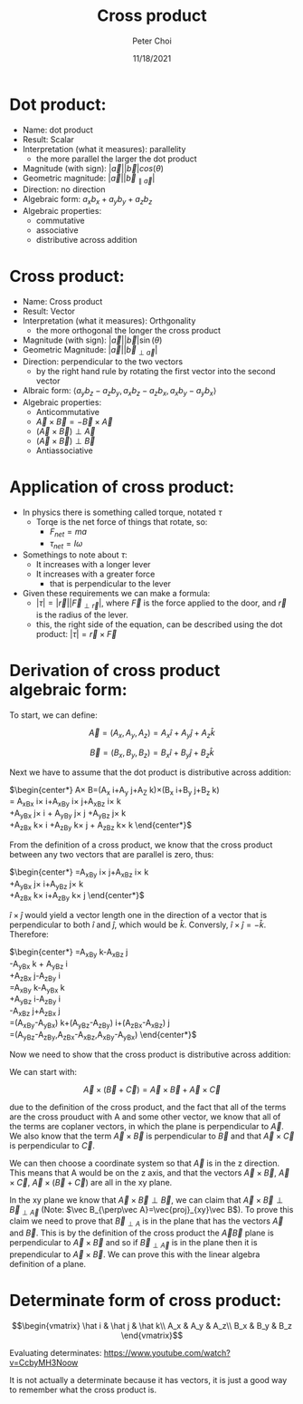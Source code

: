 #+TITLE: Cross product
#+AUTHOR: Peter Choi
#+DATE: 11/18/2021

* Dot product:
- Name: dot product
- Result: Scalar
- Interpretation (what it measures): parallelity
  - the more parallel the larger the dot product
- Magnitude (with sign): $|\vec a||\vec b|cos(\theta)$
- Geometric magnitude: $|\vec a||\vec b_{\parallel \vec a}|$
- Direction: no direction
- Algebraic form: $a_xb_x+a_yb_y+a_zb_z$
- Algebraic properties:
  - commutative
  - associative
  - distributive across addition

* Cross product:
- Name: Cross product
- Result: Vector
- Interpretation (what it measures): Orthgonality
  - the more orthogonal the longer the cross product
- Magnitude (with sign): $|\vec a||\vec b|\sin(\theta)$
- Geometric Magnitude: $|\vec a||\vec b_{\perp \vec a}|$
- Direction: perpendicular to the two vectors
  - by the right hand rule by rotating the first vector into the second vector
- Albraic form: $\langle a_yb_z-a_zb_y,a_xb_z-a_zb_x,a_xb_y-a_yb_x\rangle$  
- Algebraic properties:
  - Anticommutative
  - $\vec A\times\vec B=-\vec B\times\vec A$
  - $(\vec A\times\vec B)\perp\vec A$
  - $(\vec A\times\vec B)\perp\vec B$
  - Antiassociative

* Application of cross product:
- In physics there is something called torque, notated $\tau$
  - Torqe is the net force of things that rotate, so:
    - $F_{net}=ma$
    - $\tau_{net}=I\omega$
- Somethings to note about $\tau$:
  - It increases with a longer lever
  - It increases with a greater force
    - that is perpendicular to the lever
- Given these requirements we can make a formula:
  - $|\tau|=|\vec r||\vec F_{\perp\vec r}|$, where $\vec F$ is the force applied to the door, and $\vec r$ is the radius of the lever.
  - this, the right side of the equation, can be described using the dot product: $|\tau|=\vec r\times\vec F$

* Derivation of cross product algebraic form:
To start, we can define:

$$\vec A =(A_x,A_y,A_z) = A_x\hat i+A_y\hat j+A_z\hat k$$

$$\vec B=(B_x,B_y,B_z)=B_x\hat i+B_y\hat j+B_z\hat k$$

Next we have to assume that the dot product is distributive across addition:

$\begin{center*}
\vec A\times\vec B=(A_x\hat i+A_y\hat j+A_Z\hat k)\times(B_x\hat i+B_y\hat j+B_z\hat k)\\
= A_xB_x\hat i\times\hat i+A_xB_y\hat i\times\hat j+A_xB_z\hat i\times\hat k\\
+A_yB_x\hat j\times\hat i + A_yB_y\hat j\times\hat j +A_yB_z\hat j\times\hat k\\
+A_zB_x\hat k\times\hat i +A_zB_y\hat k\times\hat j + A_zB_z\hat k\times\hat k
\end{center*}$

From the definition of a cross product, we know that the cross product between any two vectors that are parallel is zero, thus:

$\begin{center*}
=A_xB_y\hat i\times\hat j+A_xB_z\hat i\times\hat k\\
+A_yB_x\hat j\times \hat i+A_yB_z\hat j\times \hat k\\
+A_zB_x\hat k\times \hat i+A_zB_y\hat k\times \hat j
\end{center*}$

$\hat i\times\hat j$ would yield a vector length one in the direction of a vector that is perpendicular to both $\hat i$ and $\hat j$, which would be $\hat k$. Conversly, $\hat i\times\hat j=-\hat k$. Therefore:

$\begin{center*}
=A_xB_y\hat k-A_xB_z\hat j\\
-A_yB_x\hat k + A_yB_z\hat i\\
+A_zB_x\hat j-A_zB_y\hat i\\
=A_xB_y\hat k-A_yB_x\hat k\\
+A_yB_z\hat i-A_zB_y\hat i\\
-A_xB_z\hat j+A_zB_x\hat j\\
=(A_xB_y-A_yB_x)\hat k+(A_yB_z-A_zB_y)\hat i+(A_zB_x-A_xB_z)\hat j\\
=(A_yB_z-A_zB_y,A_zB_x-A_xB_z,A_xB_y-A_yB_x)
\end{center*}$

Now we need to show that the cross product is distributive across addition:

We can start with:

$$\vec A\times(\vec B+\vec C)=\vec A\times \vec B+\vec A\times\vec C$$

due to the definition of the cross product, and the fact that all of the terms are the cross prouduct with A and some other vector, we know that all of the terms are coplaner vectors, in which the plane is perpendicular to $\vec A$. We also know that the term $\vec A\times \vec B$ is perpendicular to $\vec B$ and that $\vec A\times \vec C$ is perpendicular to $\vec C$.

We can then choose a coordinate system so that $\vec A$ is in the z direction. This means that A would be on the z axis, and that the vectors $\vec A\times\vec B$, $\vec A\times\vec C$, $\vec A\times(\vec B+\vec C)$ are all in the xy plane.

In the xy plane we know that $\vec A\times\vec B\perp \vec B$, we can claim that $\vec A\times\vec B\perp\vec B_{\perp \vec A}$ (Note: $\vec B_{\perp\vec A}=\vec{proj}_{xy}\vec B$). To prove this claim we need to prove that $\vec B_{\perp A}$ is in the plane that has the vectors $\vec A$ and $\vec B$. This is by the definition of the cross product the $\vec A\vec B$ plane is perpendicular to $\vec A\times\vec B$ and so if $\vec B_{\perp\vec A}$ is in the plane then it is prependicular to $\vec A\times\vec B$. We can prove this with the linear algebra definition of a plane.

* Determinate form of cross product:
$$\begin{vmatrix}
\hat i & \hat j & \hat k\\
A_x & A_y & A_z\\
B_x & B_y & B_z
\end{vmatrix}$$

Evaluating determinates: https://www.youtube.com/watch?v=CcbyMH3Noow

It is not actually a determinate because it has vectors, it is just a good way to remember what the cross product is.
